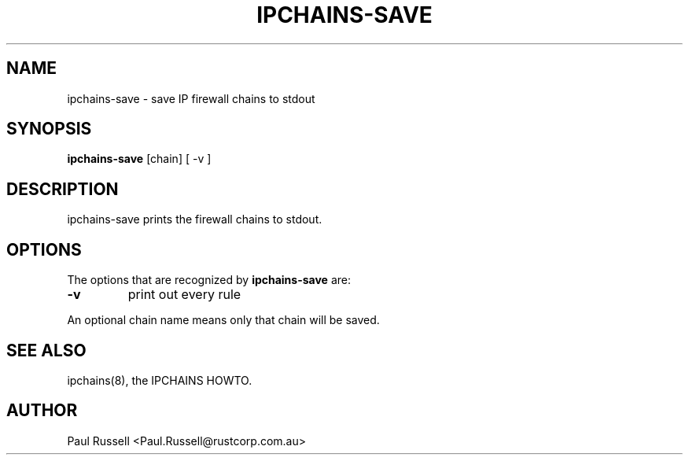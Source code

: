 .TH IPCHAINS-SAVE 8 "February 8, 1998" "" ""
.SH NAME
ipchains\-save \- save IP firewall chains to stdout
.SH SYNOPSIS
.BR "ipchains\-save " "[chain] [ -v ]
.SH DESCRIPTION
ipchains\-save prints the firewall chains to stdout.
.SH OPTIONS
The options that are recognized by
.B ipchains-save
are:
.TP
.BR -v
print out every rule
.P
An optional chain name means only that chain will be saved.
.SH SEE ALSO
ipchains(8), the IPCHAINS HOWTO.
.SH AUTHOR
Paul Russell <Paul.Russell@rustcorp.com.au>

